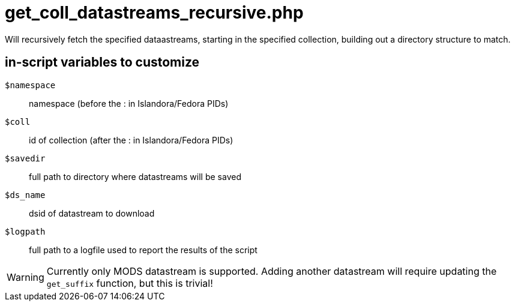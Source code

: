= get_coll_datastreams_recursive.php

Will recursively fetch the specified dataastreams, starting in the specified
collection, building out a directory structure to match.

== in-script variables to customize

`$namespace`:: namespace (before the : in Islandora/Fedora PIDs)
`$coll`:: id of collection (after the : in Islandora/Fedora PIDs)
`$savedir`:: full path to directory where datastreams will be saved
`$ds_name`:: dsid of datastream to download
`$logpath`:: full path to a logfile used to report the results of the script

WARNING: Currently only MODS datastream is supported. Adding another datastream will require updating the `get_suffix` function, but this is trivial!
